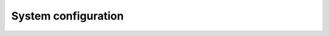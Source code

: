 =====================
System configuration
=====================

.. Toctree ::

    01_GettingStarted
    02_SystemComposition
    